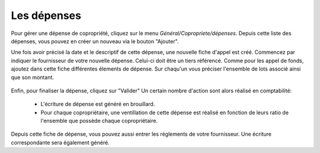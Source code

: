 Les dépenses
============

Pour gérer une dépense de copropriété, cliquez sur le menu *Général/Copropriete/dépenses*.
Depuis cette liste des dépenses, vous pouvez en créer un nouveau via le bouton "Ajouter".

Une fois avoir précisé la date et le descriptif de cette dépense, une nouvelle fiche d'appel est créé.
Commencez par indiquer le fournisseur de votre nouvelle dépense. Celui-ci doit être un tiers référencé.
Comme pour les appel de fonds, ajoutez dans cette fiche différentes élements de dépense. Sur chaqu'un vous préciser l'ensemble de lots associé ainsi que son montant.

    .. image:: expense.png

Enfin, pour finaliser la dépense, cliquez sur "Valider"
Un certain nombre d'action sont alors réalisé en comptabilité:

 - L'écriture de dépense est généré en brouillard.
 - Pour chaque copropriétaire, une ventillation de cette dépense est réalisé en fonction de leurs ratio de l'ensemble que possède chaque copropriétaire.

Depuis cette fiche de dépense, vous pouvez aussi entrer les réglements de votre fournisseur.
Une écriture correspondante sera également généré. 